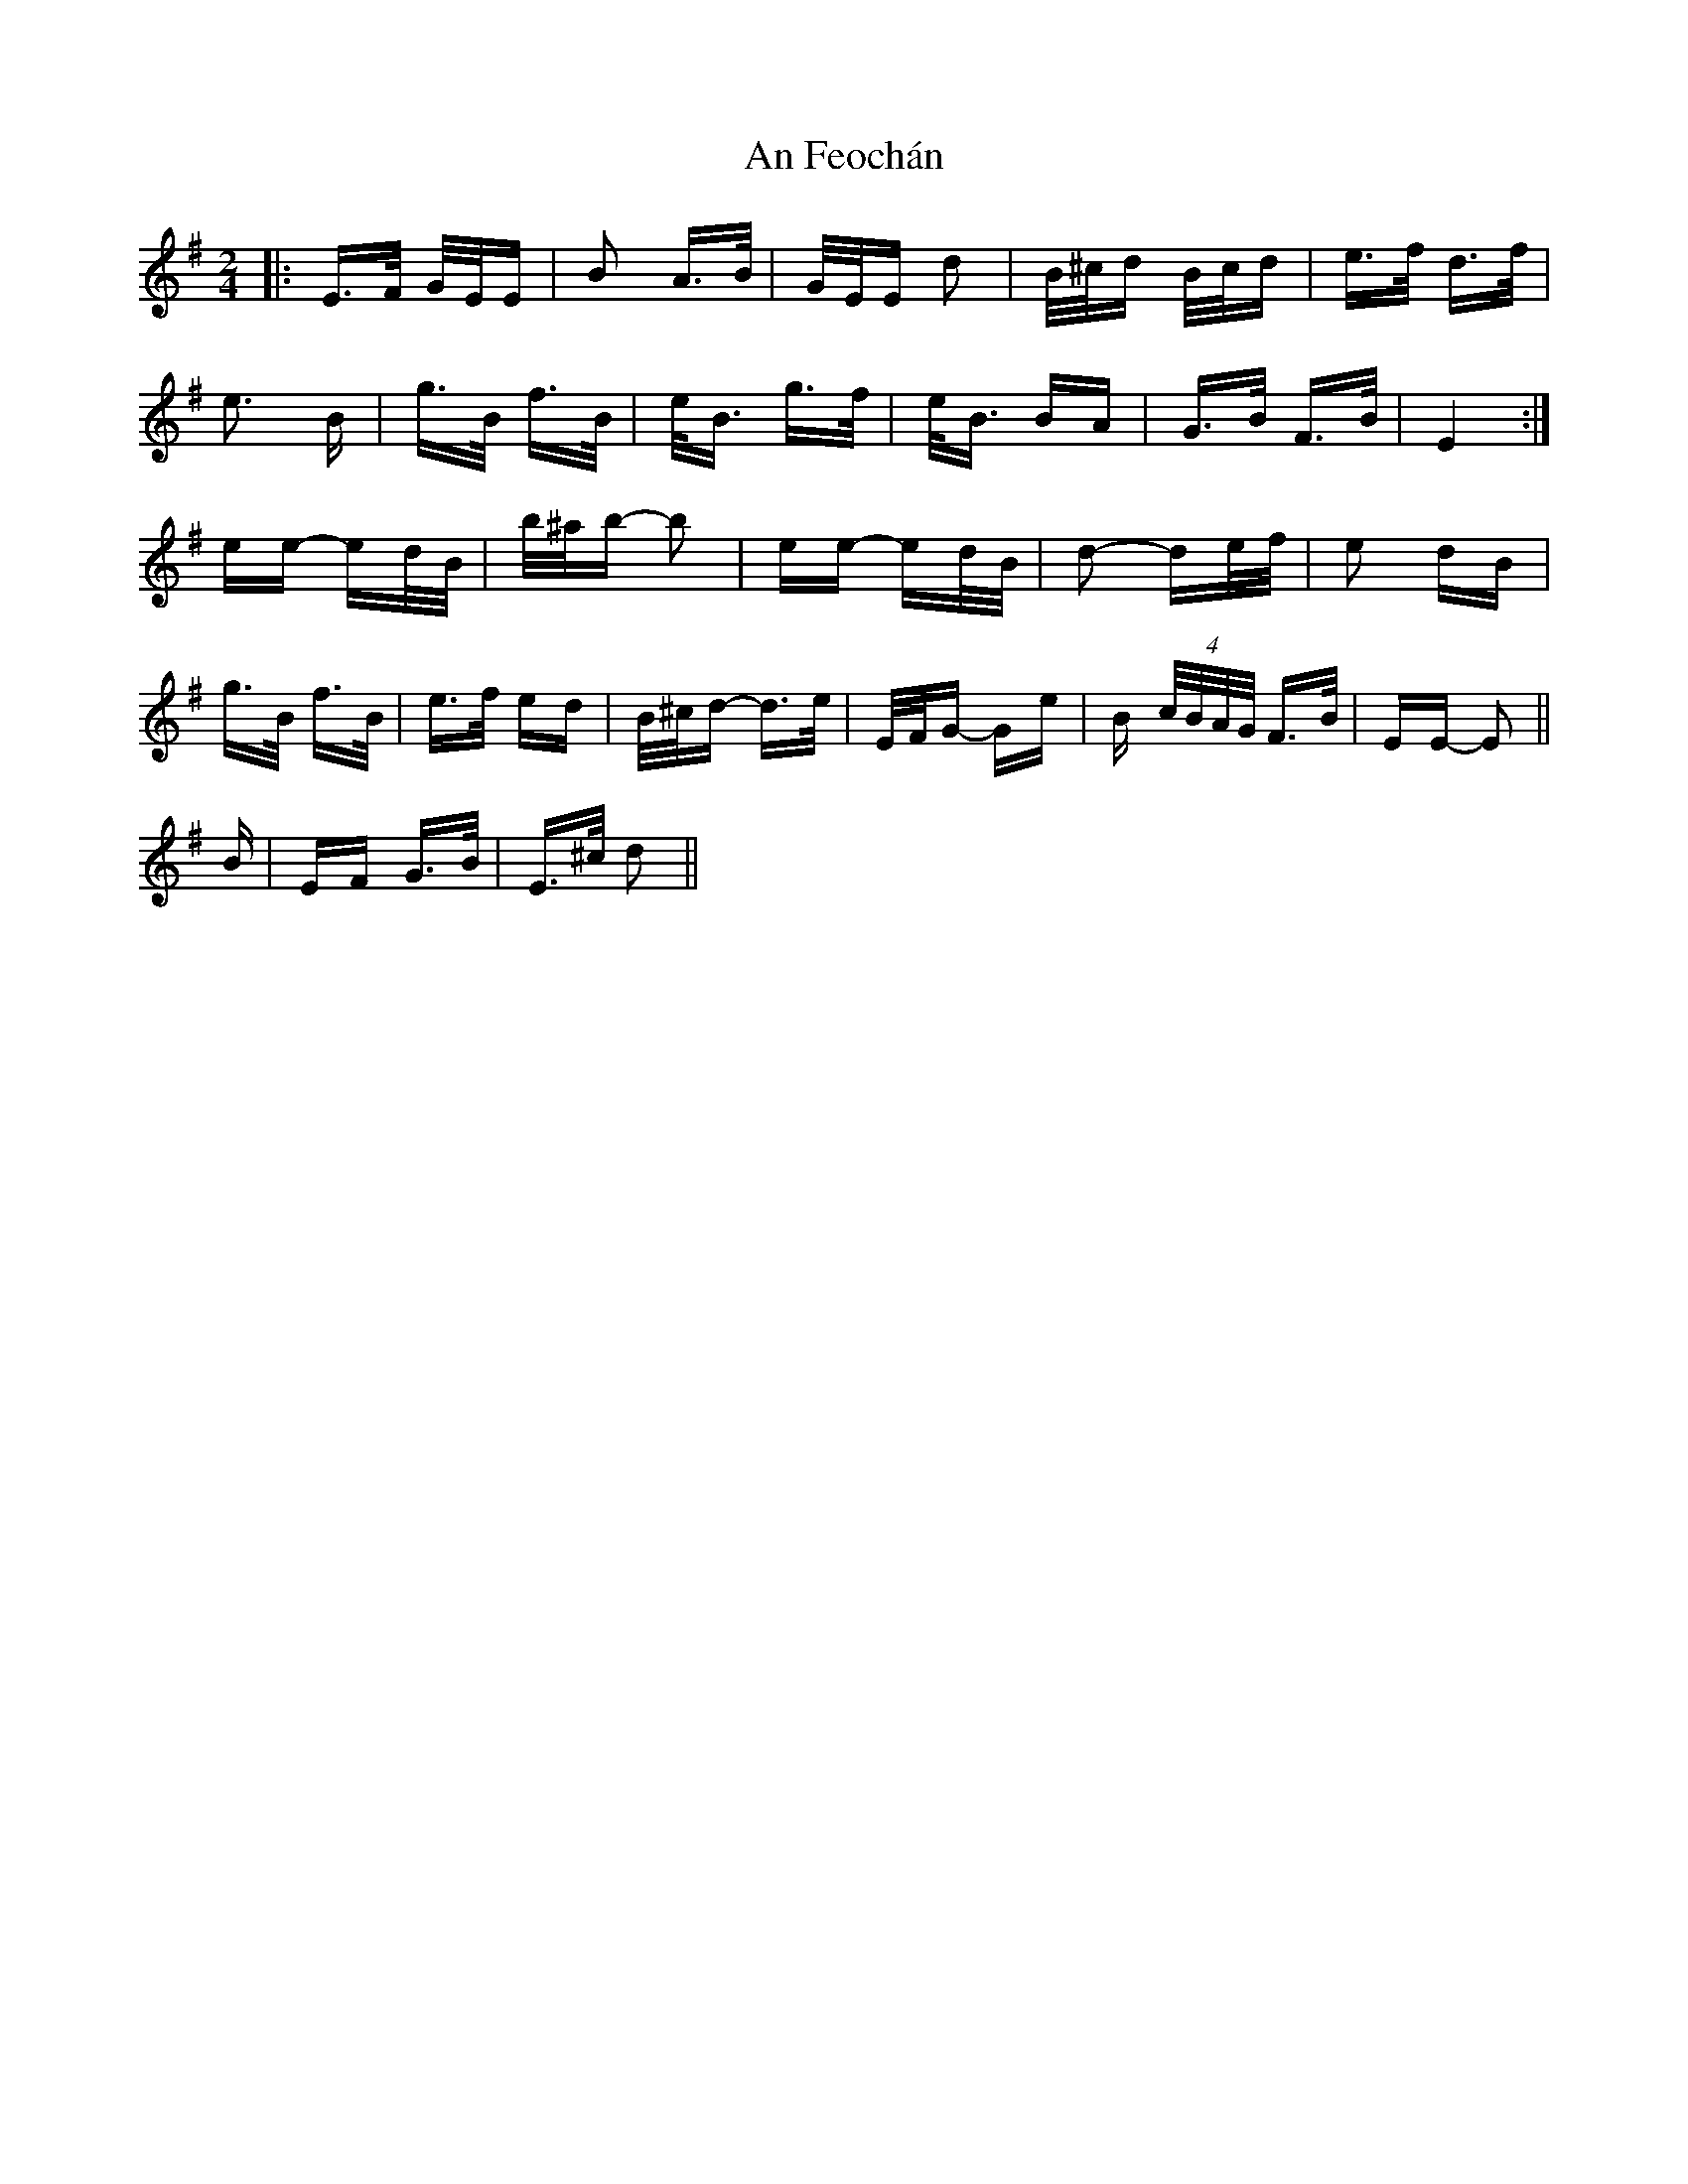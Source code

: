 X: 1283
T: An Feochán
R: polka
M: 2/4
K: Eminor
|:E>F G/E/E|B2 A>B|G/E/E d2|B/^c/d B/c/d|e>f d>f|
e3 B|g>B f>B|e<B g>f|e<B BA|G>B F>B|E4:|
ee- ed/B/|b/^a/b- b2|ee- ed/B/|d2- de/f/|e2 dB|
g>B f>B|e>f ed|B/^c/d- d>e|E/F/G- Ge|B (4c/B/A/G/ F>B|EE- E2||
B|EF G>B|E>^c d2||

